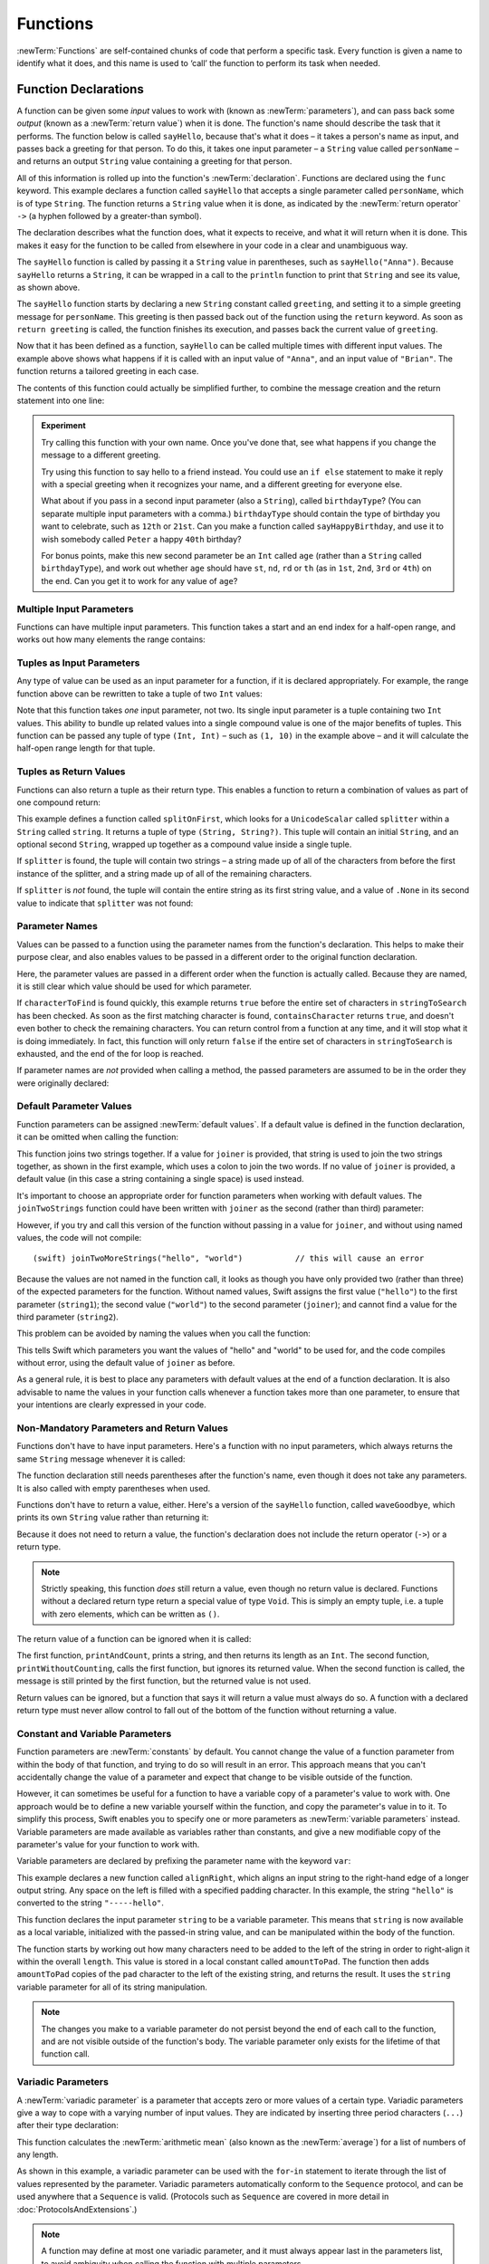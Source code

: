 .. docnote:: Subjects to be covered in this section

    * Functions
    * Function signatures (including pattern matching)
    * Setting variables to functions
    * Naming conventions
    * return statement
    * Can only have one variadic parameter
    * Attributes (infix, resilience, inout, auto_closure, noreturn)
    * Marking functions as transparent (and what this means)

Functions
=========

:newTerm:`Functions` are self-contained chunks of code that perform a specific task.
Every function is given a name to identify what it does,
and this name is used to ‘call’ the function to perform its task when needed.

.. _Functions_FunctionDeclarations:

Function Declarations
---------------------

A function can be given some *input* values to work with
(known as :newTerm:`parameters`),
and can pass back some *output*
(known as a :newTerm:`return value`)
when it is done.
The function's name should describe the task that it performs.
The function below is called ``sayHello``,
because that's what it does –
it takes a person's name as input,
and passes back a greeting for that person.
To do this, it takes one input parameter –
a ``String`` value called ``personName`` –
and returns an output ``String`` value containing a greeting for that person.

All of this information is rolled up into the function's :newTerm:`declaration`.
Functions are declared using the ``func`` keyword.
This example declares a function called ``sayHello`` that accepts a single parameter called ``personName``,
which is of type ``String``.
The function returns a ``String`` value when it is done,
as indicated by the :newTerm:`return operator` ``->``
(a hyphen followed by a greater-than symbol).

The declaration describes what the function does,
what it expects to receive,
and what it will return when it is done.
This makes it easy for the function to be called from elsewhere in your code in a clear and unambiguous way.

.. testcode:: functionDeclaration

    (swift) func sayHello(personName: String) -> String {
        val greeting = "Hello, " + personName + "!"
        return greeting
    }
    (swift) println(sayHello("Anna"))
    >>> Hello, Anna!
    (swift) println(sayHello("Brian"))
    >>> Hello, Brian!

The ``sayHello`` function is called by passing it a ``String`` value in parentheses,
such as ``sayHello("Anna")``.
Because ``sayHello`` returns a ``String``,
it can be wrapped in a call to the ``println`` function
to print that ``String`` and see its value, as shown above.

The ``sayHello`` function starts by declaring a new ``String`` constant called ``greeting``,
and setting it to a simple greeting message for ``personName``.
This greeting is then passed back out of the function using the ``return`` keyword.
As soon as ``return greeting`` is called,
the function finishes its execution,
and passes back the current value of ``greeting``.

Now that it has been defined as a function,
``sayHello`` can be called multiple times with different input values.
The example above shows what happens if it is called with an input value of ``"Anna"``,
and an input value of ``"Brian"``.
The function returns a tailored greeting in each case.

The contents of this function could actually be simplified further,
to combine the message creation and the return statement into one line:

.. testcode:: functionDeclaration

    (swift) func sayHelloAgain(personName: String) -> String {
        return "Hello again, " + personName + "!"
    }
    (swift) println(sayHelloAgain("Anna"))
    >>> Hello again, Anna!

.. admonition:: Experiment

    Try calling this function with your own name.
    Once you've done that,
    see what happens if you change the message to a different greeting.
    
    Try using this function to say hello to a friend instead.
    You could use an ``if else`` statement to make it reply with a special greeting when it recognizes your name,
    and a different greeting for everyone else.
    
    What about if you pass in a second input parameter (also a ``String``),
    called ``birthdayType``?
    (You can separate multiple input parameters with a comma.)
    ``birthdayType`` should contain the type of birthday you want to celebrate,
    such as ``12th`` or ``21st``.
    Can you make a function called ``sayHappyBirthday``,
    and use it to wish somebody called ``Peter`` a happy ``40th`` birthday?
    
    For bonus points,
    make this new second parameter be an ``Int`` called ``age``
    (rather than a ``String`` called ``birthdayType``),
    and work out whether ``age`` should have
    ``st``, ``nd``, ``rd`` or ``th``
    (as in ``1st``, ``2nd``, ``3rd`` or ``4th``)
    on the end.
    Can you get it to work for any value of ``age``?

.. _Functions_MultipleInputParameters:

Multiple Input Parameters
~~~~~~~~~~~~~~~~~~~~~~~~~

Functions can have multiple input parameters.
This function takes a start and an end index for a half-open range,
and works out how many elements the range contains:

.. testcode:: functionParameters

    (swift) func halfOpenRangeLength(startIndex: Int, endIndex: Int) -> Int {
        return endIndex - startIndex
    }
    (swift) println(halfOpenRangeLength(1, 10))
    >>> 9

.. _Functions_TuplesAsInputParameters:

Tuples as Input Parameters
~~~~~~~~~~~~~~~~~~~~~~~~~~

Any type of value can be used as an input parameter for a function,
if it is declared appropriately.
For example, the range function above can be rewritten to take a tuple of two ``Int`` values:

.. QUESTION: Is my use of ‘any’ technically correct here?
   Is there some type that cannot be passed to a function?

.. testcode:: functionParameters

    (swift) func halfOpenRangeLengthForRange(range: (Int, Int)) -> Int {
        return range.1 - range.0
    }
    (swift) var someRange = (1, 10)
    // someRange : (Int, Int) = (1, 10)
    (swift) println(halfOpenRangeLengthForRange(someRange))
    >>> 9

Note that this function takes *one* input parameter, not two.
Its single input parameter is a tuple containing two ``Int`` values.
This ability to bundle up related values into a single compound value
is one of the major benefits of tuples.
This function can be passed any tuple of type ``(Int, Int)`` –
such as ``(1, 10)`` in the example above –
and it will calculate the half-open range length for that tuple.

.. _Functions_TuplesAsReturnValues:

Tuples as Return Values
~~~~~~~~~~~~~~~~~~~~~~~

Functions can also return a tuple as their return type.
This enables a function to return a combination of values as part of one compound return:

.. testcode:: functionParameters

    (swift) func splitOnFirst(string: String, splitter: UnicodeScalar) -> (String, String?) {
        for i in 0...string.length {
            if string[i] == splitter {
                return (string[0...i], string[i+1...string.length])
            }
        }
        return (string, .None)
    }

This example defines a function called ``splitOnFirst``,
which looks for a ``UnicodeScalar`` called ``splitter``
within a ``String`` called ``string``.
It returns a tuple of type ``(String, String?)``.
This tuple will contain an initial ``String``,
and an optional second ``String``,
wrapped up together as a compound value inside a single tuple.

If ``splitter`` is found,
the tuple will contain two strings –
a string made up of all of the characters from before the first instance of the splitter,
and a string made up of all of the remaining characters.

If ``splitter`` is *not* found,
the tuple will contain the entire string as its first string value,
and a value of ``.None`` in its second value to indicate that ``splitter`` was not found:

.. testcode:: functionParameters

    (swift) val helloWorld = splitOnFirst("hello world", ' ')
    // helloWorld : (String, String?) = ("hello", <unprintable value>)
    (swift) if val secondPart = helloWorld.1 {
        println("The text from after the splitter is '\(secondPart)'")
    }
    >>> The text from after the splitter is 'world'

.. _Functions_ParameterNames:

Parameter Names
~~~~~~~~~~~~~~~

Values can be passed to a function using the parameter names from the function's declaration.
This helps to make their purpose clear,
and also enables values to be passed in a different order to the original function declaration.

.. testcode:: functionParameters

    (swift) func containsCharacter(stringToSearch: String, characterToFind: UnicodeScalar) -> Bool {
        for character in stringToSearch.chars {
            if character == characterToFind {
                return true
            }
        }
        return false
    }
    (swift) val containsASpace = containsCharacter(
        characterToFind: ' ',
        stringToSearch: "This will return true")
    // containsASpace : Bool = true

Here, the parameter values are passed in a different order when the function is actually called.
Because they are named,
it is still clear which value should be used for which parameter.

If ``characterToFind`` is found quickly,
this example returns ``true`` before the entire set of characters in ``stringToSearch`` has been checked.
As soon as the first matching character is found,
``containsCharacter`` returns ``true``,
and doesn't even bother to check the remaining characters.
You can return control from a function at any time,
and it will stop what it is doing immediately.
In fact, this function will only return ``false`` if the entire set of characters in ``stringToSearch`` is exhausted,
and the end of the for loop is reached.

If parameter names are *not* provided when calling a method,
the passed parameters are assumed to be in the order they were originally declared:

.. testcode:: functionParameters

    (swift) val containsAHyphen = containsCharacter("This will return false", '-')
    // containsAHyphen : Bool = false

.. _Functions_DefaultParameterValues:

Default Parameter Values
~~~~~~~~~~~~~~~~~~~~~~~~

Function parameters can be assigned :newTerm:`default values`.
If a default value is defined in the function declaration,
it can be omitted when calling the function:

.. testcode:: functionParameters

    (swift) func joinTwoStrings(string1: String, string2: String, joiner: String = " ") -> String {
        return string1 + joiner + string2
    }
    (swift) joinTwoStrings("hello", "world", ":")
    // r0 : String = "hello:world"
    (swift) joinTwoStrings("hello", "world")
    // r1 : String = "hello world"

This function joins two strings together.
If a value for ``joiner`` is provided,
that string is used to join the two strings together,
as shown in the first example,
which uses a colon to join the two words.
If no value of ``joiner`` is provided,
a default value
(in this case a string containing a single space)
is used instead.

It's important to choose an appropriate order for function parameters when working with default values.
The ``joinTwoStrings`` function could have been written with ``joiner`` as the second (rather than third) parameter:

.. testcode:: functionParameters

    (swift) func joinTwoMoreStrings(string1: String, joiner: String = " ", string2: String) -> String {
        return string1 + joiner + string2
    }
    (swift) joinTwoMoreStrings("hello", ":", "world")
    // r2 : String = "hello:world"

However, if you try and call this version of the function without passing in a value for ``joiner``,
and without using named values,
the code will not compile::

    (swift) joinTwoMoreStrings("hello", "world")           // this will cause an error

Because the values are not named in the function call,
it looks as though you have only provided two (rather than three)
of the expected parameters for the function.
Without named values,
Swift assigns the first value (``"hello"``)
to the first parameter (``string1``);
the second value (``"world"``)
to the second parameter (``joiner``);
and cannot find a value for the third parameter (``string2``).

This problem can be avoided by naming the values when you call the function:

.. testcode:: functionParameters

    (swift) joinTwoMoreStrings(string1: "hello", string2: "world")
    // r3 : String = "hello world"

This tells Swift which parameters you want
the values of "hello" and "world" to be used for,
and the code compiles without error,
using the default value of ``joiner`` as before.

As a general rule,
it is best to place any parameters with default values at the end of a function declaration.
It is also advisable to name the values in your function calls whenever a function takes more than one parameter,
to ensure that your intentions are clearly expressed in your code.

.. QUESTION: how does this advice overlap with
   the principle of putting variadic parameters last,
   and also the principle of putting closure parameters last?

.. _Functions_NonMandatoryParametersAndReturnValues:

Non-Mandatory Parameters and Return Values
~~~~~~~~~~~~~~~~~~~~~~~~~~~~~~~~~~~~~~~~~~

Functions don't have to have input parameters.
Here's a function with no input parameters,
which always returns the same ``String`` message whenever it is called:

.. testcode:: functionParameters

    (swift) func sayHelloWorld() -> String {
        return "hello, world"
    }
    (swift) println(sayHelloWorld())
    >>> hello, world

The function declaration still needs parentheses after the function's name,
even though it does not take any parameters.
It is also called with empty parentheses when used.

Functions don't have to return a value, either.
Here's a version of the ``sayHello`` function,
called ``waveGoodbye``,
which prints its own ``String`` value rather than returning it:

.. testcode:: functionParameters

    (swift) func waveGoodbye(personName: String) {
        println("Goodbye, \(personName) 👋")
    }
    (swift) waveGoodbye("Dave")
    >>> Goodbye, Dave 👋

Because it does not need to return a value,
the function's declaration does not include the return operator (``->``)
or a return type.

.. note::

    Strictly speaking, this function *does* still return a value,
    even though no return value is declared.
    Functions without a declared return type return a special value of type ``Void``.
    This is simply an empty tuple,
    i.e. a tuple with zero elements,
    which can be written as ``()``.

The return value of a function can be ignored when it is called:

.. testcode:: functionParameters

    (swift) func printAndCount(stringToPrint: String) -> Int {
        println(stringToPrint)
        return stringToPrint.length
    }
    (swift) func printWithoutCounting(stringToPrint: String) {
        printAndCount(stringToPrint)
    }
    (swift) printAndCount("hello, world")
    >>> hello, world
    // r4 : Int = 12
    (swift) printWithoutCounting("hello, world")
    >>> hello, world

The first function,
``printAndCount``,
prints a string,
and then returns its length as an ``Int``.
The second function,
``printWithoutCounting``,
calls the first function,
but ignores its returned value.
When the second function is called,
the message is still printed by the first function,
but the returned value is not used.

Return values can be ignored,
but a function that says it will return a value must always do so.
A function with a declared return type must
never allow control to fall out of the bottom of the function
without returning a value.

.. _Functions_ConstantAndVariableParameters:

Constant and Variable Parameters
~~~~~~~~~~~~~~~~~~~~~~~~~~~~~~~~

Function parameters are :newTerm:`constants` by default.
You cannot change the value of a function parameter
from within the body of that function,
and trying to do so will result in an error.
This approach means that you can't accidentally change the value of a parameter
and expect that change to be visible outside of the function.

However, it can sometimes be useful for a function to have
a variable copy of a parameter's value to work with.
One approach would be to define a new variable yourself within the function,
and copy the parameter's value in to it.
To simplify this process, Swift enables you to specify
one or more parameters as :newTerm:`variable parameters` instead.
Variable parameters are made available as variables rather than constants,
and give a new modifiable copy of the parameter's value for your function to work with.

Variable parameters are declared by prefixing the parameter name with the keyword ``var``:

.. testcode:: functionParameters

    (swift) func alignRight(var string: String, length: Int, pad: UnicodeScalar) -> String {
        val amountToPad = length - string.length
        for _ in 0...amountToPad {
            string = pad + string
        }
        return string
    }
    (swift) val originalString = "hello"
    // originalString : String = "hello"
    (swift) val paddedString = alignRight(originalString, 10, '-')
    // paddedString : String = "-----hello"
    (swift) println("The original string is still '\(originalString)'")
    >>> The original string is still 'hello'

This example declares a new function called ``alignRight``,
which aligns an input string to the right-hand edge of a longer output string.
Any space on the left is filled with a specified padding character.
In this example, the string ``"hello"`` is converted to the string ``"-----hello"``.

This function declares the input parameter ``string`` to be a variable parameter.
This means that ``string`` is now available as a local variable,
initialized with the passed-in string value,
and can be manipulated within the body of the function.

The function starts by working out how many characters need to be added to the left of the string
in order to right-align it within the overall ``length``.
This value is stored in a local constant called ``amountToPad``.
The function then adds ``amountToPad`` copies of the ``pad`` character to the left of the existing string,
and returns the result.
It uses the ``string`` variable parameter for all of its string manipulation.

.. note::

    The changes you make to a variable parameter do not
    persist beyond the end of each call to the function,
    and are not visible outside of the function's body.
    The variable parameter only exists for the lifetime of that function call.

.. _Functions_VariadicParameters:

Variadic Parameters
~~~~~~~~~~~~~~~~~~~

A :newTerm:`variadic parameter` is a parameter that accepts zero or more values of a certain type.
Variadic parameters give a way to cope with a varying number of input values.
They are indicated by inserting three period characters (``...``) after their type declaration:

.. testcode:: functionParameters

    (swift) func arithmeticMean(numbers: Double...) -> Double {
        var total: Double = 0
        for number in numbers {
            total += number
        }
        return total / Double(numbers.count)
    }
    (swift) arithmeticMean(1, 2, 3, 4, 5)
    // r5 : Double = 3.0
    (swift) arithmeticMean(3, 8, 19)
    // r6 : Double = 10.0

This function calculates the :newTerm:`arithmetic mean`
(also known as the :newTerm:`average`) for a list of numbers of any length.

As shown in this example,
a variadic parameter can be used with the ``for``-``in`` statement
to iterate through the list of values represented by the parameter.
Variadic parameters automatically conform to the ``Sequence`` protocol,
and can be used anywhere that a ``Sequence`` is valid.
(Protocols such as ``Sequence`` are covered in more detail in :doc:`ProtocolsAndExtensions`.)

.. note::

    A function may define at most one variadic parameter,
    and it must always appear last in the parameters list,
    to avoid ambiguity when calling the function with multiple parameters.

.. _Functions_SelectorStyleFunctionDeclarations:

Selector-Style Function Declarations
------------------------------------

All of the examples so far have used a declaration syntax known as
:newTerm:`function-style declaration`.
This follows the C approach of
putting all of the parameters inside one set of parentheses
immediately after the function name.

In addition to function-style declarations,
Swift also supports a second declaration syntax known as
:newTerm:`selector-style declaration`.
This syntax follows a similar style to Objective-C messaging.
The function name is written as a series of separate :newTerm:`selector parts`.
Each selector part has a corresponding parameter name and type,
and has its own set of parentheses when declared.

Here's how the string-joining function from above could be written
as a selector-style declaration:

.. testcode:: selectorStyle

    (swift) func joinString(string1: String) toString(string2: String)
        withJoiner(joiner: String = " ") -> String
    {
        return string1 + joiner + string2
    }

``joinString``, ``toString`` and ``withJoiner`` are the selector parts;
``string1``, ``string2`` and ``joiner`` are the parameter names;
and all three parameters have a type of ``String``.

.. note::

    The parameter names are not used when calling the function.
    They are only used within the function's declaration.

Selector-style syntax lends itself to expressive function declarations,
which can be written and read as sentences for ease of comprehension.
The use of prepositions such as ‘to’ and ‘with’ is not mandatory,
but is encouraged where it aids readability.

Selector-style functions are called by placing the first selector part
outside a set of parentheses, and their second and subsequent selector parts
inside the parentheses, separated by commas.
Each selector part within the parentheses is separated from its parameter value
by a colon:

.. testcode:: selectorStyle

    (swift) joinString("hello", toString: "world", withJoiner: ":")
    // r0 : String = "hello:world"

As before, any parameters with default values can be excluded when the function is called:

.. testcode:: selectorStyle

    (swift) joinString("hello", toString: "world")
    // r1 : String = "hello world"

If a parameter name is omitted from a selector-style declaration,
the parameter is automatically given the same name as its selector part.
Default values are still allowed:

.. testcode:: selectorStyle

    (swift) func columnize(String) backwards(Bool = false) -> String {
        var output = ""
        for character in columnize.chars {
            if backwards {
                output = character + '\n' + output
            } else {
                output += character + '\n'
            }
        }
        return output
    }
    (swift) print(columnize("abc"))
    >>> a
    >>> b
    >>> c
    (swift) print(columnize("abc", backwards: true))
    >>> c
    >>> b
    >>> a

This example takes an input string,
and prints each of its characters on a separate line in a column.
The first selector part, ``columnize``,
is also used as the name of the string to be converted into a column.
Likewise, the second selector part, ``backwards``,
is also used as the name of the Boolean indicator of whether the string
should be converted into a column of characters in reverse order.

Note that this example calls ``print()`` rather than ``println()``
to print its output, as the ``output`` string already has a line break
at the end of the returned string.

.. TODO: It is not currently possible to use variadic parameters with selector-style declarations,
   but this is an intended addition as part of the revision of selector-style syntax.
   This is tracked as rdar://16030076, and this section should be updated
   once it is implemented.

.. variables can be set to functions, and then called e.g. var fork = g.fork; fork() .
.. functions can be passed in as parameters, and can be returned as return values
.. functions are just a really special non-capturing version of closures
.. inout properties and a general discussion of byref / byvalue
.. pass a tuple as the entire set of arguments, as in var argTuple = (0, "one", '2'); x.foo:bar:bas:(argTuple)

.. refnote:: References

    * https://[Internal Staging Server]/docs/whitepaper/TypesAndValues.html#functions
    * https://[Internal Staging Server]/docs/whitepaper/Closures.html#closures
    * https://[Internal Staging Server]/docs/whitepaper/Closures.html#functions-vs-closures
    * https://[Internal Staging Server]/docs/whitepaper/Closures.html#nested-functions
    * https://[Internal Staging Server]/docs/whitepaper/Closures.html#closure-expressions
    * https://[Internal Staging Server]/docs/whitepaper/Closures.html#trailing-closures
    * https://[Internal Staging Server]/docs/whitepaper/GuidedTour.html#functions
    * https://[Internal Staging Server]/docs/whitepaper/GuidedTour.html#closures
    * https://[Internal Staging Server]/docs/Expressions.html
    * /test/Serialization/Inputs/def_transparent.swift (example of currying)